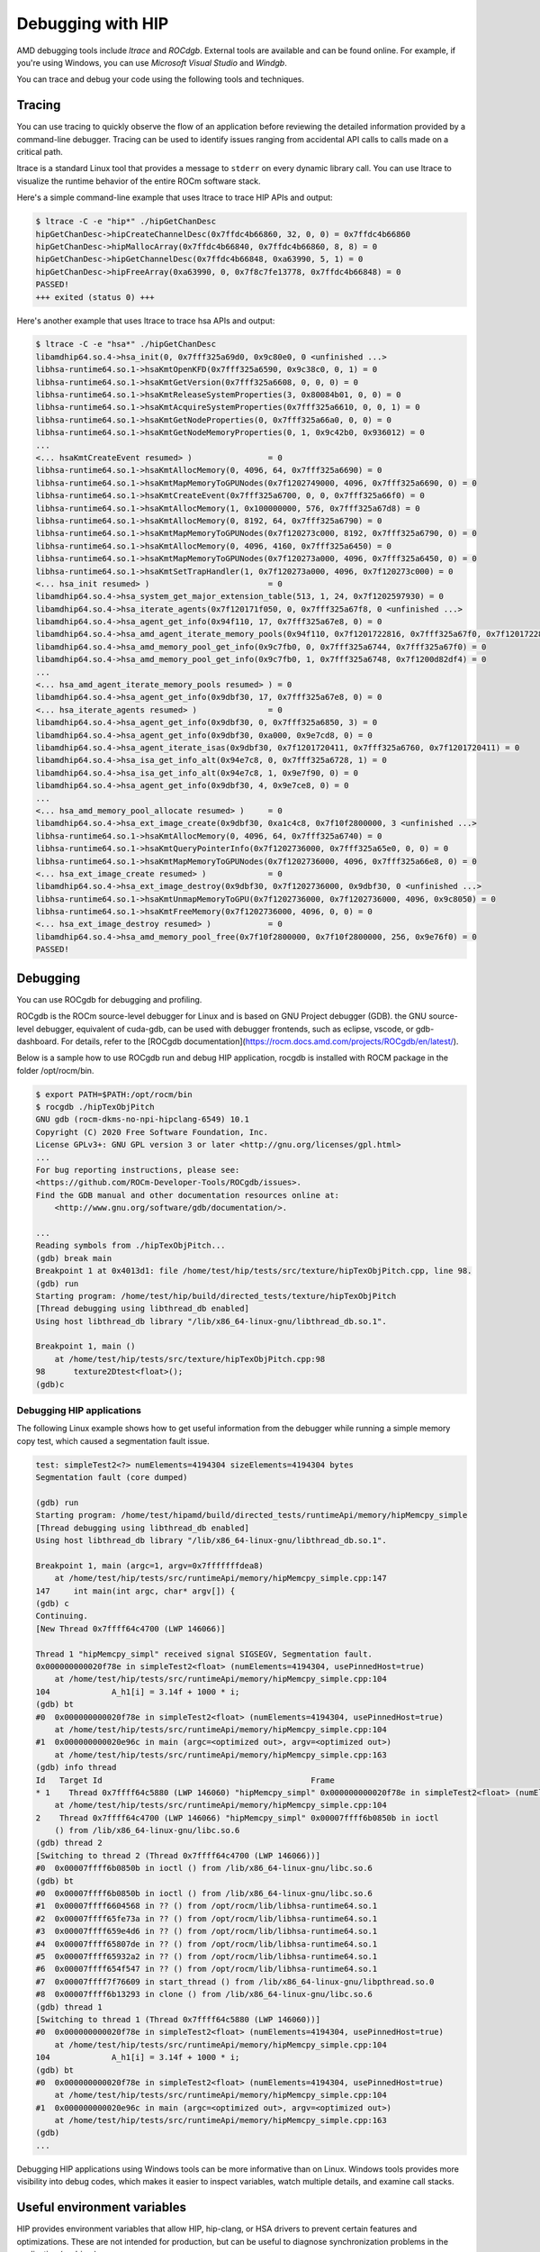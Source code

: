 .. meta::
   :description: How to debug using HIP.
   :keywords: AMD, ROCm, HIP, debugging, ltrace, ROCdgb, Windgb

*************************************************************************
Debugging with HIP
*************************************************************************

AMD debugging tools include *ltrace* and *ROCdgb*. External tools are available and can be found
online. For example, if you're using Windows, you can use *Microsoft Visual Studio* and *Windgb*.

You can trace and debug your code using the following tools and techniques.

Tracing
================================================

You can use tracing to quickly observe the flow of an application before reviewing the detailed
information provided by a command-line debugger. Tracing can be used to identify issues ranging
from accidental API calls to calls made on a critical path.

ltrace is a standard Linux tool that provides a message to ``stderr`` on every dynamic library call. You
can use ltrace to visualize the runtime behavior of the entire ROCm software stack.

Here's a simple command-line example that uses ltrace to trace HIP APIs and output:

.. code:: console

    $ ltrace -C -e "hip*" ./hipGetChanDesc
    hipGetChanDesc->hipCreateChannelDesc(0x7ffdc4b66860, 32, 0, 0) = 0x7ffdc4b66860
    hipGetChanDesc->hipMallocArray(0x7ffdc4b66840, 0x7ffdc4b66860, 8, 8) = 0
    hipGetChanDesc->hipGetChannelDesc(0x7ffdc4b66848, 0xa63990, 5, 1) = 0
    hipGetChanDesc->hipFreeArray(0xa63990, 0, 0x7f8c7fe13778, 0x7ffdc4b66848) = 0
    PASSED!
    +++ exited (status 0) +++


Here's another example that uses ltrace to trace hsa APIs and output:

.. code:: console

    $ ltrace -C -e "hsa*" ./hipGetChanDesc
    libamdhip64.so.4->hsa_init(0, 0x7fff325a69d0, 0x9c80e0, 0 <unfinished ...>
    libhsa-runtime64.so.1->hsaKmtOpenKFD(0x7fff325a6590, 0x9c38c0, 0, 1) = 0
    libhsa-runtime64.so.1->hsaKmtGetVersion(0x7fff325a6608, 0, 0, 0) = 0
    libhsa-runtime64.so.1->hsaKmtReleaseSystemProperties(3, 0x80084b01, 0, 0) = 0
    libhsa-runtime64.so.1->hsaKmtAcquireSystemProperties(0x7fff325a6610, 0, 0, 1) = 0
    libhsa-runtime64.so.1->hsaKmtGetNodeProperties(0, 0x7fff325a66a0, 0, 0) = 0
    libhsa-runtime64.so.1->hsaKmtGetNodeMemoryProperties(0, 1, 0x9c42b0, 0x936012) = 0
    ...
    <... hsaKmtCreateEvent resumed> )                = 0
    libhsa-runtime64.so.1->hsaKmtAllocMemory(0, 4096, 64, 0x7fff325a6690) = 0
    libhsa-runtime64.so.1->hsaKmtMapMemoryToGPUNodes(0x7f1202749000, 4096, 0x7fff325a6690, 0) = 0
    libhsa-runtime64.so.1->hsaKmtCreateEvent(0x7fff325a6700, 0, 0, 0x7fff325a66f0) = 0
    libhsa-runtime64.so.1->hsaKmtAllocMemory(1, 0x100000000, 576, 0x7fff325a67d8) = 0
    libhsa-runtime64.so.1->hsaKmtAllocMemory(0, 8192, 64, 0x7fff325a6790) = 0
    libhsa-runtime64.so.1->hsaKmtMapMemoryToGPUNodes(0x7f120273c000, 8192, 0x7fff325a6790, 0) = 0
    libhsa-runtime64.so.1->hsaKmtAllocMemory(0, 4096, 4160, 0x7fff325a6450) = 0
    libhsa-runtime64.so.1->hsaKmtMapMemoryToGPUNodes(0x7f120273a000, 4096, 0x7fff325a6450, 0) = 0
    libhsa-runtime64.so.1->hsaKmtSetTrapHandler(1, 0x7f120273a000, 4096, 0x7f120273c000) = 0
    <... hsa_init resumed> )                         = 0
    libamdhip64.so.4->hsa_system_get_major_extension_table(513, 1, 24, 0x7f1202597930) = 0
    libamdhip64.so.4->hsa_iterate_agents(0x7f120171f050, 0, 0x7fff325a67f8, 0 <unfinished ...>
    libamdhip64.so.4->hsa_agent_get_info(0x94f110, 17, 0x7fff325a67e8, 0) = 0
    libamdhip64.so.4->hsa_amd_agent_iterate_memory_pools(0x94f110, 0x7f1201722816, 0x7fff325a67f0, 0x7f1201722816 <unfinished ...>
    libamdhip64.so.4->hsa_amd_memory_pool_get_info(0x9c7fb0, 0, 0x7fff325a6744, 0x7fff325a67f0) = 0
    libamdhip64.so.4->hsa_amd_memory_pool_get_info(0x9c7fb0, 1, 0x7fff325a6748, 0x7f1200d82df4) = 0
    ...
    <... hsa_amd_agent_iterate_memory_pools resumed> ) = 0
    libamdhip64.so.4->hsa_agent_get_info(0x9dbf30, 17, 0x7fff325a67e8, 0) = 0
    <... hsa_iterate_agents resumed> )               = 0
    libamdhip64.so.4->hsa_agent_get_info(0x9dbf30, 0, 0x7fff325a6850, 3) = 0
    libamdhip64.so.4->hsa_agent_get_info(0x9dbf30, 0xa000, 0x9e7cd8, 0) = 0
    libamdhip64.so.4->hsa_agent_iterate_isas(0x9dbf30, 0x7f1201720411, 0x7fff325a6760, 0x7f1201720411) = 0
    libamdhip64.so.4->hsa_isa_get_info_alt(0x94e7c8, 0, 0x7fff325a6728, 1) = 0
    libamdhip64.so.4->hsa_isa_get_info_alt(0x94e7c8, 1, 0x9e7f90, 0) = 0
    libamdhip64.so.4->hsa_agent_get_info(0x9dbf30, 4, 0x9e7ce8, 0) = 0
    ...
    <... hsa_amd_memory_pool_allocate resumed> )     = 0
    libamdhip64.so.4->hsa_ext_image_create(0x9dbf30, 0xa1c4c8, 0x7f10f2800000, 3 <unfinished ...>
    libhsa-runtime64.so.1->hsaKmtAllocMemory(0, 4096, 64, 0x7fff325a6740) = 0
    libhsa-runtime64.so.1->hsaKmtQueryPointerInfo(0x7f1202736000, 0x7fff325a65e0, 0, 0) = 0
    libhsa-runtime64.so.1->hsaKmtMapMemoryToGPUNodes(0x7f1202736000, 4096, 0x7fff325a66e8, 0) = 0
    <... hsa_ext_image_create resumed> )             = 0
    libamdhip64.so.4->hsa_ext_image_destroy(0x9dbf30, 0x7f1202736000, 0x9dbf30, 0 <unfinished ...>
    libhsa-runtime64.so.1->hsaKmtUnmapMemoryToGPU(0x7f1202736000, 0x7f1202736000, 4096, 0x9c8050) = 0
    libhsa-runtime64.so.1->hsaKmtFreeMemory(0x7f1202736000, 4096, 0, 0) = 0
    <... hsa_ext_image_destroy resumed> )            = 0
    libamdhip64.so.4->hsa_amd_memory_pool_free(0x7f10f2800000, 0x7f10f2800000, 256, 0x9e76f0) = 0
    PASSED!

Debugging
================================================

You can use ROCgdb for debugging and profiling.

ROCgdb is the ROCm source-level debugger for Linux and is based on GNU Project debugger (GDB).
the GNU source-level debugger, equivalent of cuda-gdb, can be used with debugger frontends, such as eclipse, vscode, or gdb-dashboard.
For details, refer to the [ROCgdb documentation](https://rocm.docs.amd.com/projects/ROCgdb/en/latest/).

Below is a sample how to use ROCgdb run and debug HIP application, rocgdb is installed with ROCM package in the folder /opt/rocm/bin.

.. code:: console

    $ export PATH=$PATH:/opt/rocm/bin
    $ rocgdb ./hipTexObjPitch
    GNU gdb (rocm-dkms-no-npi-hipclang-6549) 10.1
    Copyright (C) 2020 Free Software Foundation, Inc.
    License GPLv3+: GNU GPL version 3 or later <http://gnu.org/licenses/gpl.html>
    ...
    For bug reporting instructions, please see:
    <https://github.com/ROCm-Developer-Tools/ROCgdb/issues>.
    Find the GDB manual and other documentation resources online at:
        <http://www.gnu.org/software/gdb/documentation/>.

    ...
    Reading symbols from ./hipTexObjPitch...
    (gdb) break main
    Breakpoint 1 at 0x4013d1: file /home/test/hip/tests/src/texture/hipTexObjPitch.cpp, line 98.
    (gdb) run
    Starting program: /home/test/hip/build/directed_tests/texture/hipTexObjPitch
    [Thread debugging using libthread_db enabled]
    Using host libthread_db library "/lib/x86_64-linux-gnu/libthread_db.so.1".

    Breakpoint 1, main ()
        at /home/test/hip/tests/src/texture/hipTexObjPitch.cpp:98
    98	    texture2Dtest<float>();
    (gdb)c

Debugging HIP applications
--------------------------------------------------------------------------------------------

The following Linux example shows how to get useful information from the debugger while running a
simple memory copy test, which caused a segmentation fault issue.

.. code:: console

    test: simpleTest2<?> numElements=4194304 sizeElements=4194304 bytes
    Segmentation fault (core dumped)

    (gdb) run
    Starting program: /home/test/hipamd/build/directed_tests/runtimeApi/memory/hipMemcpy_simple
    [Thread debugging using libthread_db enabled]
    Using host libthread_db library "/lib/x86_64-linux-gnu/libthread_db.so.1".

    Breakpoint 1, main (argc=1, argv=0x7fffffffdea8)
        at /home/test/hip/tests/src/runtimeApi/memory/hipMemcpy_simple.cpp:147
    147     int main(int argc, char* argv[]) {
    (gdb) c
    Continuing.
    [New Thread 0x7ffff64c4700 (LWP 146066)]

    Thread 1 "hipMemcpy_simpl" received signal SIGSEGV, Segmentation fault.
    0x000000000020f78e in simpleTest2<float> (numElements=4194304, usePinnedHost=true)
        at /home/test/hip/tests/src/runtimeApi/memory/hipMemcpy_simple.cpp:104
    104             A_h1[i] = 3.14f + 1000 * i;
    (gdb) bt
    #0  0x000000000020f78e in simpleTest2<float> (numElements=4194304, usePinnedHost=true)
        at /home/test/hip/tests/src/runtimeApi/memory/hipMemcpy_simple.cpp:104
    #1  0x000000000020e96c in main (argc=<optimized out>, argv=<optimized out>)
        at /home/test/hip/tests/src/runtimeApi/memory/hipMemcpy_simple.cpp:163
    (gdb) info thread
    Id   Target Id                                            Frame
    * 1    Thread 0x7ffff64c5880 (LWP 146060) "hipMemcpy_simpl" 0x000000000020f78e in simpleTest2<float> (numElements=4194304, usePinnedHost=true)
        at /home/test/hip/tests/src/runtimeApi/memory/hipMemcpy_simple.cpp:104
    2    Thread 0x7ffff64c4700 (LWP 146066) "hipMemcpy_simpl" 0x00007ffff6b0850b in ioctl
        () from /lib/x86_64-linux-gnu/libc.so.6
    (gdb) thread 2
    [Switching to thread 2 (Thread 0x7ffff64c4700 (LWP 146066))]
    #0  0x00007ffff6b0850b in ioctl () from /lib/x86_64-linux-gnu/libc.so.6
    (gdb) bt
    #0  0x00007ffff6b0850b in ioctl () from /lib/x86_64-linux-gnu/libc.so.6
    #1  0x00007ffff6604568 in ?? () from /opt/rocm/lib/libhsa-runtime64.so.1
    #2  0x00007ffff65fe73a in ?? () from /opt/rocm/lib/libhsa-runtime64.so.1
    #3  0x00007ffff659e4d6 in ?? () from /opt/rocm/lib/libhsa-runtime64.so.1
    #4  0x00007ffff65807de in ?? () from /opt/rocm/lib/libhsa-runtime64.so.1
    #5  0x00007ffff65932a2 in ?? () from /opt/rocm/lib/libhsa-runtime64.so.1
    #6  0x00007ffff654f547 in ?? () from /opt/rocm/lib/libhsa-runtime64.so.1
    #7  0x00007ffff7f76609 in start_thread () from /lib/x86_64-linux-gnu/libpthread.so.0
    #8  0x00007ffff6b13293 in clone () from /lib/x86_64-linux-gnu/libc.so.6
    (gdb) thread 1
    [Switching to thread 1 (Thread 0x7ffff64c5880 (LWP 146060))]
    #0  0x000000000020f78e in simpleTest2<float> (numElements=4194304, usePinnedHost=true)
        at /home/test/hip/tests/src/runtimeApi/memory/hipMemcpy_simple.cpp:104
    104             A_h1[i] = 3.14f + 1000 * i;
    (gdb) bt
    #0  0x000000000020f78e in simpleTest2<float> (numElements=4194304, usePinnedHost=true)
        at /home/test/hip/tests/src/runtimeApi/memory/hipMemcpy_simple.cpp:104
    #1  0x000000000020e96c in main (argc=<optimized out>, argv=<optimized out>)
        at /home/test/hip/tests/src/runtimeApi/memory/hipMemcpy_simple.cpp:163
    (gdb)
    ...

Debugging HIP applications using Windows tools can be more informative than on Linux. Windows
tools provides more visibility into debug codes, which makes it easier to inspect variables, watch
multiple details, and examine call stacks.

Useful environment variables
===================================================

HIP provides environment variables that allow HIP, hip-clang, or HSA drivers to prevent certain features
and optimizations. These are not intended for production, but can be useful to diagnose
synchronization problems in the application (or driver).

Some of the more widely used environment variables are described in this section. These are
supported on the Linux ROCm path and Windows.

Kernel enqueue serialization
---------------------------------------------------------------------------------

You can control kernel command serialization from the host:

``AMD_SERIALIZE_KERNEL``, for serializing kernel enqueue
 ``AMD_SERIALIZE_KERNEL = 1``, Wait for completion before enqueue
 ``AMD_SERIALIZE_KERNEL = 2``, Wait for completion after enqueue
 ``AMD_SERIALIZE_KERNEL = 3``, Both

Or

``AMD_SERIALIZE_COPY``, for serializing copies
 ``AMD_SERIALIZE_COPY = 1``, Wait for completion before enqueue
 ``AMD_SERIALIZE_COPY = 2``, Wait for completion after enqueue
 ``AMD_SERIALIZE_COPY = 3``, Both

So HIP runtime can wait for GPU idle before/after any GPU command depending on the environment
setting.

Making device visible
---------------------------------------------------------------------------------

For systems with multiple devices, you can choose to make only certain device(s) visible to HIP using
``HIP_VISIBLE_DEVICES`` (or ``CUDA_VISIBLE_DEVICES`` on an NVIDIA platform). Once enabled, HIP can
only view devices that have indices present in the sequence. For example:

.. code:: console

    $ HIP_VISIBLE_DEVICES=0,1

Or in the application:

.. code:: cpp

    if (totalDeviceNum > 2) {
    setenv("HIP_VISIBLE_DEVICES", "0,1,2", 1);
    assert(getDeviceNumber(false) == 3);
    ... ...
    }

Dump code object
---------------------------------------------------------------------------------

To analyze compiler-related issues, you can use the dump code object:
``GPU_DUMP_CODE_OBJECT``.

HSA-related environment variables (Linux)
-----------------------------------------------------------------------------------------------

HSA provides environment variables that help analyze issues in drivers or hardware.

* To isolate issues with hardware copy engines, you can use ``HSA_ENABLE_SDMA``.

    ``HSA_ENABLE_SDMA=0`` causes host-to-device and device-to-host copies to use compute shader
    blit kernels, rather than the dedicated DMA copy engines. Compute shader copies have low latency
    (typically < 5 us) and can achieve approximately 80% of the bandwidth of the DMA copy engine.

* To diagnose interrupt storm issues in the driver, you can use ``HSA_ENABLE_INTERRUPT``.

    ``HSA_ENABLE_INTERRUPT=0`` causes completion signals to be detected with memory-based
    polling, rather than interrupts.

HIP environment variable summary
-----------------------------------------------------------------------------------------------

Here are some of the more commonly used environment variables:

.. list-table::
    * - **Environment variable**
    - **Default value**
    - **Usage**

    * - AMD_LOG_LEVEL
        | <sub>Enable HIP log on different Level</sub>
      - 0
      - 0: Disable log.
        | 1: Enable log on error level
        | 2: Enable log on warning and below levels
        | 0x3: Enable log on information and below levels
        | 0x4: Decode and display AQL packets

    * - AMD_LOG_MASK
        | <sub>Enable HIP log on different Level</sub>
      - 0x7FFFFFFF
      - 0x1: Log API calls
        | 0x02: Kernel and Copy Commands and Barriers
        | 0x4: Synchronization and waiting for commands to finish
        | 0x8: Enable log on information and below levels
        | 0x20: Queue commands and queue contents
        | 0x40: Signal creation, allocation, pool
        | 0x80: Locks and thread-safety code
        | 0x100: Copy debug
        | 0x200: Detailed copy debug
        | 0x400: Resource allocation, performance-impacting events
        | 0x800: Initialization and shutdown
        | 0x1000: Misc debug, not yet classified
        | 0x2000: Show raw bytes of AQL packet
        | 0x4000: Show code creation debug
        | 0x8000: More detailed command info, including barrier commands
        | 0x10000: Log message location
        | 0xFFFFFFFF: Log always even mask flag is zero

    * - HIP_VISIBLE_DEVICES (or CUDA_VISIBLE_DEVICES)
        | <sub> Only devices whose index is present in the sequence are visible to HIP</sub>
      -
      - 0,1,2: Depending on the number of devices on the system

    * - GPU_DUMP_CODE_OBJECT
        | <sub>Dump code object</sub>
      - 0
      - 0: Disable
        | 1: Enable

    * - AMD_SERIALIZE_KERNEL
        | <sub> Serialize kernel enqueue</sub>
      - 0
      - 1: Wait for completion before enqueue
        | 2: Wait for completion after enqueue
        | 3: Both

    * - AMD_SERIALIZE_COPY
        |<sub>Serialize copies</sub>
      - 0
      - 1: Wait for completion before enqueue
        | 2: Wait for completion after enqueue
        | 3: Both

    * - HIP_HOST_COHERENT
        | <sub>Coherent memory in hipHostMalloc</sub>
      - 0
      - 0: memory is not coherent between host and GPU
        | 1: memory is coherent with host

    * - AMD_DIRECT_DISPATCH
        | <sub> Enable direct kernel dispatch (Currently for Linux; under development for Windows)</sub>
      - 1
      - 0: Disable
        | 1: Enable

    * - GPU_MAX_HW_QUEUES
        | <sub>The maximum number of hardware queues allocated per device</sub>
    - 4
    - The variable controls how many independent hardware queues HIP runtime can create per process,
        per device. If an application allocates more HIP streams than this number, then HIP runtime reuses
        the same hardware queues for the new streams in a round-robin manner. Note that this maximum
        number does not apply to hardware queues that are created for CU-masked HIP streams, or
        cooperative queues for HIP Cooperative Groups (single queue per device).

General debugging tips
======================================================

* ``gdb --args`` can be used to pass the executable and arguments to gdb.
* Uou can set environment variables (``set env``) from within GDB on Linux (note that this command
    doesn't use an equal (=) sign:

    .. code:: bash

        (gdb) set env AMD_SERIALIZE_KERNEL 3

* The GDB backtrace shows a path in the runtime. This is because a fault is caught by the runtime, but
    it is generated by an asynchronous command running on the GPU.
* To determine the true location of a fault, you can force the kernels to run synchronously by setting
    the environment variables ``AMD_SERIALIZE_KERNEL=3`` and ``AMD_SERIALIZE_COPY=3``.  This
    forces HIP runtime to wait for the kernel to finish running before retuning. If the fault occurs when
    a kernel is running, you can see the code that launched the kernel inside the backtrace. The thread
    that's causing the issue is typically the one inside ``libhsa-runtime64.so``.
* VM faults inside kernels can be caused by:

    * Incorrect code (e.g., a for loop that extends past array boundaries)
    * Memory issues, such as invalid kernel arguments (null pointers, unregistered host pointers, bad
        pointers)
    * Synchronization issues
    * Compiler issues (incorrect code generation from the compiler)
    * Runtime issues
